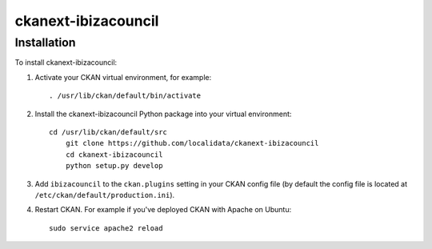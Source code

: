=============
ckanext-ibizacouncil
=============

.. CKAN customization for the Ibiza Island Council


------------
Installation
------------

To install ckanext-ibizacouncil:

1. Activate your CKAN virtual environment, for example::

     . /usr/lib/ckan/default/bin/activate

2. Install the ckanext-ibizacouncil Python package into your virtual environment::

     cd /usr/lib/ckan/default/src
	 git clone https://github.com/localidata/ckanext-ibizacouncil
	 cd ckanext-ibizacouncil
	 python setup.py develop

3. Add ``ibizacouncil`` to the ``ckan.plugins`` setting in your CKAN
   config file (by default the config file is located at
   ``/etc/ckan/default/production.ini``).

4. Restart CKAN. For example if you've deployed CKAN with Apache on Ubuntu::

     sudo service apache2 reload


